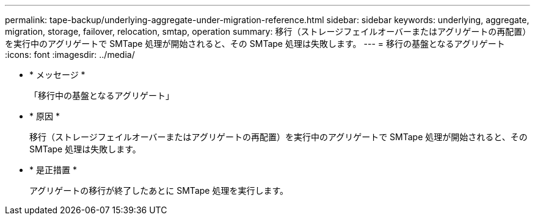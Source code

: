 ---
permalink: tape-backup/underlying-aggregate-under-migration-reference.html 
sidebar: sidebar 
keywords: underlying, aggregate, migration, storage, failover, relocation, smtap, operation 
summary: 移行（ストレージフェイルオーバーまたはアグリゲートの再配置）を実行中のアグリゲートで SMTape 処理が開始されると、その SMTape 処理は失敗します。 
---
= 移行の基盤となるアグリゲート
:icons: font
:imagesdir: ../media/


* * メッセージ *
+
「移行中の基盤となるアグリゲート」

* * 原因 *
+
移行（ストレージフェイルオーバーまたはアグリゲートの再配置）を実行中のアグリゲートで SMTape 処理が開始されると、その SMTape 処理は失敗します。

* * 是正措置 *
+
アグリゲートの移行が終了したあとに SMTape 処理を実行します。


